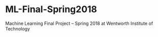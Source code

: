 * ML-Final-Spring2018
Machine Learning Final Project -- Spring 2018 at Wentworth Institute of Technology
